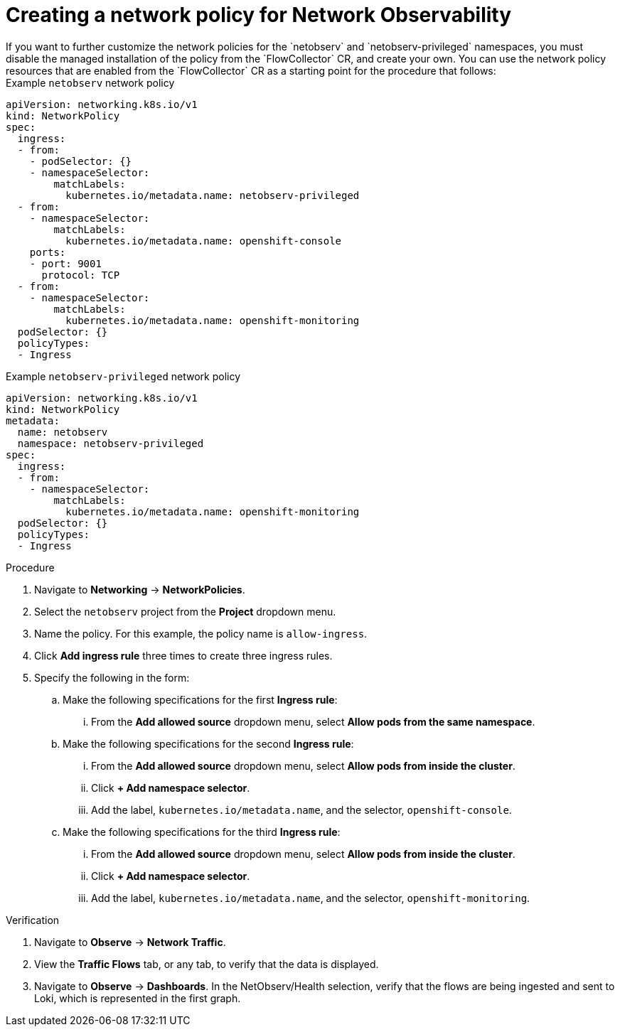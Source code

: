 // Module included in the following assemblies:

// * networking/network_observability/network-observability-network-policy.adoc


:_mod-docs-content-type: PROCEDURE
[id="network-observability-network-policy_{context}"]
= Creating a network policy for Network Observability
If you want to further customize the network policies for the `netobserv` and `netobserv-privileged` namespaces, you must disable the managed installation of the policy from the `FlowCollector` CR, and create your own. You can use the network policy resources that are enabled from the `FlowCollector` CR as a starting point for the procedure that follows:

.Example `netobserv` network policy
[source,yaml]
----
apiVersion: networking.k8s.io/v1
kind: NetworkPolicy
spec:
  ingress:
  - from:
    - podSelector: {}
    - namespaceSelector:
        matchLabels:
          kubernetes.io/metadata.name: netobserv-privileged
  - from:
    - namespaceSelector:
        matchLabels:
          kubernetes.io/metadata.name: openshift-console
    ports:
    - port: 9001
      protocol: TCP
  - from:
    - namespaceSelector:
        matchLabels:
          kubernetes.io/metadata.name: openshift-monitoring
  podSelector: {}
  policyTypes:
  - Ingress
----

.Example `netobserv-privileged` network policy
[source,yaml]
----
apiVersion: networking.k8s.io/v1
kind: NetworkPolicy
metadata:
  name: netobserv
  namespace: netobserv-privileged
spec:
  ingress:
  - from:
    - namespaceSelector:
        matchLabels:
          kubernetes.io/metadata.name: openshift-monitoring
  podSelector: {}
  policyTypes:
  - Ingress
----

.Procedure
. Navigate to *Networking* -> *NetworkPolicies*.
. Select the `netobserv` project from the *Project* dropdown menu.
. Name the policy. For this example, the policy name is `allow-ingress`.
. Click *Add ingress rule* three times to create three ingress rules.
. Specify the following in the form:
.. Make the following specifications for the first *Ingress rule*:
... From the *Add allowed source* dropdown menu, select *Allow pods from the same namespace*.
.. Make the following specifications for the second *Ingress rule*:
... From the *Add allowed source* dropdown menu, select *Allow pods from inside the cluster*.
... Click *+ Add namespace selector*.
... Add the label, `kubernetes.io/metadata.name`, and the selector, `openshift-console`.
.. Make the following specifications for the third *Ingress rule*:
... From the *Add allowed source* dropdown menu, select *Allow pods from inside the cluster*.
... Click *+ Add namespace selector*.
... Add the label, `kubernetes.io/metadata.name`, and the selector, `openshift-monitoring`.

.Verification
. Navigate to *Observe* -> *Network Traffic*.
. View the *Traffic Flows* tab, or any tab, to verify that the data is displayed.
. Navigate to *Observe* -> *Dashboards*. In the NetObserv/Health selection, verify that the flows are being ingested and sent to Loki, which is represented in the first graph.
